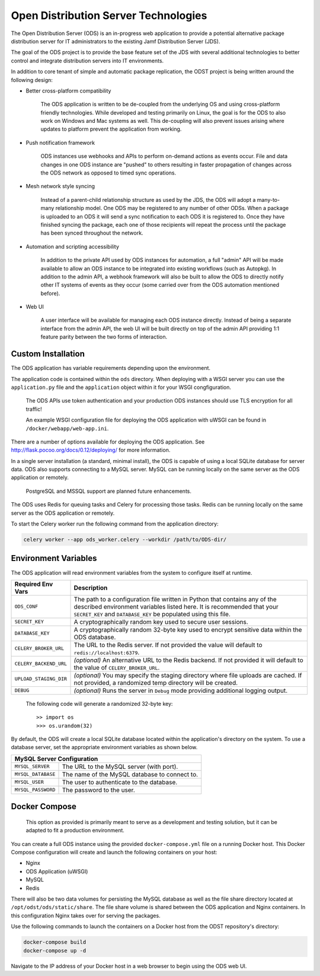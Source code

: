 Open Distribution Server Technologies
=====================================

The Open Distribution Server (ODS) is an in-progress web application to provide
a potential alternative package distribution server for IT administrators to the
existing Jamf Distribution Server (JDS).

The goal of the ODS project is to provide the base feature set of the JDS with
several additional technologies to better control and integrate distribution
servers into IT environments.

In addition to core tenant of simple and automatic package replication, the ODST
project is being written around the following design:

* Better cross-platform compatibility

    The ODS application is written to be de-coupled from the underlying OS
    and using cross-platform friendly technologies. While developed and testing
    primarily on Linux, the goal is for the ODS to also work on Windows and Mac
    systems as well. This de-coupling will also prevent issues arising where
    updates to platform prevent the application from working.

* Push notification framework

    ODS instances use webhooks and APIs to perform on-demand actions as events
    occur. File and data changes in one ODS instance are "pushed" to others
    resulting in faster propagation of changes across the ODS network as opposed
    to timed sync operations.

* Mesh network style syncing

    Instead of a parent-child relationship structure as used by the JDS, the ODS
    will adopt a many-to-many relationship model. One ODS may be registered to
    any number of other ODSs. When a package is uploaded to an ODS it will send
    a sync notification to each ODS it is registered to. Once they have finished
    syncing the package, each one of those recipients will repeat the process
    until the package has been synced throughout the network.

* Automation and scripting accessibility

    In addition to the private API used by ODS instances for automation, a full
    "admin" API will be made available to allow an ODS instance to be integrated
    into existing workflows (such as Autopkg). In addition to the admin API, a
    webhook framework will also be built to allow the ODS to directly notify
    other IT systems of events as they occur (some carried over from the ODS
    automation mentioned before).

* Web UI

    A user interface will be available for managing each ODS instance directly.
    Instead of being a separate interface from the admin API, the web UI will be
    built directly on top of the admin API providing 1:1 feature parity between
    the two forms of interaction.

.. image:: images/ods_login.png
   :width: 350px

.. image:: images/ods_admin.png
   :width: 350px

.. image:: images/ods_packages.png
   :width: 350px

.. image:: images/ods_network.png
   :width: 350px


Custom Installation
-------------------

The ODS application has variable requirements depending upon the environment.

The application code is contained within the ``ods`` directory. When deploying
with a WSGI server you can use the ``application.py`` file and the
``application`` object within it for your WSGI congfiguration.

    The ODS APIs use token authentication and your production ODS
    instances should use TLS encryption for all traffic!

    An example WSGI configuration file for deploying the ODS
    application with uWSGI can be found in ``/docker/webapp/web-app.ini``.

There are a number of options available for deploying the ODS application. See
`<http://flask.pocoo.org/docs/0.12/deploying/>`_ for more information.

In a single server installation (a standard, minimal install), the ODS is
capable of using a local SQLite database for server data. ODS also supports
connecting to a MySQL server. MySQL can be running locally on the same server as
the ODS application or remotely.

    PostgreSQL and MSSQL support are planned future enhancements.

The ODS uses Redis for queuing tasks and Celery for processing those tasks.
Redis can be running locally on the same server as the ODS application or
remotely.

To start the Celery worker run the following command from the application
directory:

.. code-block:: bash

    celery worker --app ods_worker.celery --workdir /path/to/ODS-dir/

Environment Variables
---------------------

The ODS application will read environment variables from the system to configure
itself at runtime.

========================= ==================================================
Required Env Vars         Description
========================= ==================================================
``ODS_CONF``              The path to a configuration file written in Python
                          that contains any of the described environment
                          variables listed here. It is recommended that your
                          ``SECRET_KEY`` and ``DATABASE_KEY`` be populated using
                          this file.

``SECRET_KEY``            A cryptographically random key used to secure user
                          sessions.

``DATABASE_KEY``          A cryptographically random 32-byte key used to encrypt
                          sensitive data within the ODS database.

``CELERY_BROKER_URL``     The URL to the Redis server. If not provided the value
                          will default to ``redis://localhost:6379``.

``CELERY_BACKEND_URL``    *(optional)* An alternative URL to the Redis backend.
                          If not provided it will default to the value of
                          ``CELERY_BROKER_URL``.

``UPLOAD_STAGING_DIR``    *(optional)* You may specify the staging directory
                          where file uploads are cached. If not provided, a
                          randomized temp directory will be created.

``DEBUG``                 *(optional)* Runs the server in ``Debug`` mode
                          providing additional logging output.
========================= ==================================================

    The following code will generate a randomized 32-byte key::

        >> import os
        >>> os.urandom(32)

By default, the ODS will create a local SQLite database located within the
application's directory on the system. To use a database server, set the
appropriate environment variables as shown below.

========================= ==================================================
MySQL Server Configuration
============================================================================
``MYSQL_SERVER``          The URL to the MySQL server (with port).

``MYSQL_DATABASE``        The name of the MySQL database to connect to.

``MYSQL_USER``            The user to authenticate to the database.

``MYSQL_PASSWORD``        The password to the user.
========================= ==================================================

Docker Compose
--------------

    This option as provided is primarily meant to serve as a development
    and testing solution, but it can be adapted to fit a production environment.

You can create a full ODS instance using the provided ``docker-compose.yml``
file on a running Docker host. This Docker Compose configuration will create and
launch the following containers on your host:

- Nginx
- ODS Application (uWSGI)
- MySQL
- Redis

There will also be two data volumes for persisting the MySQL database as well as
the file share directory located at ``/opt/odst/ods/static/share``. The file
share volume is shared between the ODS application and Nginx containers. In this
configuration Nginx takes over for serving the packages.

Use the following commands to launch the containers on a Docker host from the
ODST repository's directory:

.. code-block:: bash

    docker-compose build
    docker-compose up -d

Navigate to the IP address of your Docker host in a web browser to begin using
the ODS web UI.
